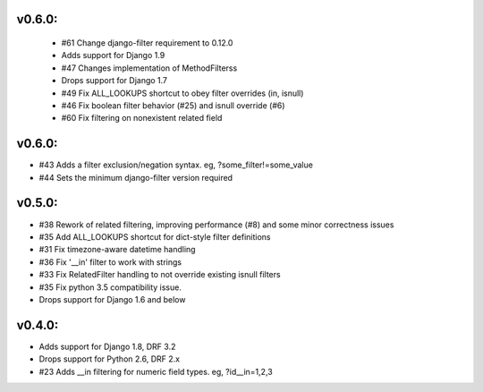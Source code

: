 v0.6.0:
-------

 * #61 Change django-filter requirement to 0.12.0
 * Adds support for Django 1.9
 * #47 Changes implementation of MethodFilterss
 * Drops support for Django 1.7
 * #49 Fix ALL_LOOKUPS shortcut to obey filter overrides (in, isnull)
 * #46 Fix boolean filter behavior (#25) and isnull override (#6)
 * #60 Fix filtering on nonexistent related field

v0.6.0:
-------

* #43 Adds a filter exclusion/negation syntax. eg, ?some_filter!=some_value
* #44 Sets the minimum django-filter version required

v0.5.0:
-------

* #38 Rework of related filtering, improving performance (#8) and some minor correctness issues
* #35 Add ALL_LOOKUPS shortcut for dict-style filter definitions
* #31 Fix timezone-aware datetime handling
* #36 Fix '__in' filter to work with strings
* #33 Fix RelatedFilter handling to not override existing isnull filters
* #35 Fix python 3.5 compatibility issue.
* Drops support for Django 1.6 and below

v0.4.0:
-------

* Adds support for Django 1.8, DRF 3.2
* Drops support for Python 2.6, DRF 2.x
* #23 Adds __in filtering for numeric field types. eg, ?id__in=1,2,3
